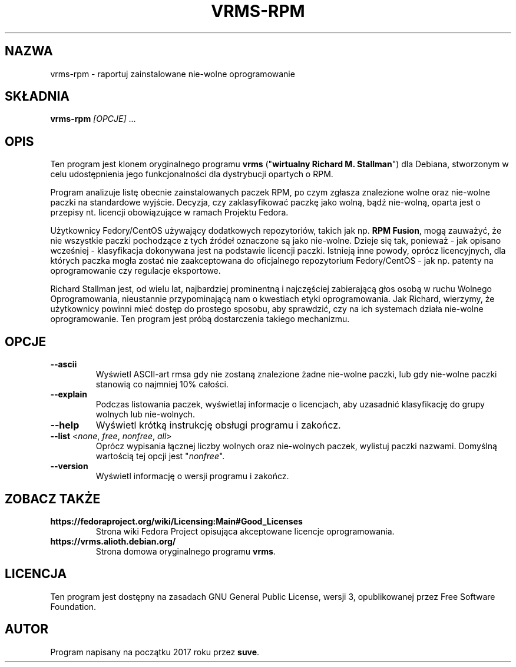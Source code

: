.TH VRMS-RPM 1

.SH NAZWA
vrms-rpm - raportuj zainstalowane nie-wolne oprogramowanie

.SH SKŁADNIA
\fBvrms-rpm\fR \fI[OPCJE]\fR ...

.SH OPIS
Ten program jest klonem oryginalnego programu \fBvrms\fR 
("\fBwirtualny Richard M. Stallman\fR") dla Debiana, stworzonym w celu
udostępnienia jego funkcjonalności dla dystrybucji opartych o RPM.
.PP
Program analizuje listę obecnie zainstalowanych paczek RPM, po czym zgłasza
znalezione wolne oraz nie-wolne paczki na standardowe wyjście. Decyzja, czy
zaklasyfikować paczkę jako wolną, bądź nie-wolną, oparta jest o 
przepisy nt. licencji obowiązujące w ramach Projektu Fedora.
.PP
Użytkownicy Fedory/CentOS używający dodatkowych repozytoriów, takich jak
np. \fBRPM Fusion\fR, mogą zauważyć, że nie wszystkie paczki pochodzące 
z tych źródeł oznaczone są jako nie-wolne. Dzieje się tak, ponieważ - jak
opisano wcześniej - klasyfikacja dokonywana jest na podstawie licencji
paczki. Istnieją inne powody, oprócz licencyjnych, dla których paczka
mogła zostać nie zaakceptowana do oficjalnego repozytorium Fedory/CentOS - 
jak np. patenty na oprogramowanie czy regulacje eksportowe.
.PP
Richard Stallman jest, od wielu lat, najbardziej prominentną i najczęściej
zabierającą głos osobą w ruchu Wolnego Oprogramowania, nieustannie 
przypominającą nam o kwestiach etyki oprogramowania. Jak Richard, wierzymy,
że użytkownicy powinni mieć dostęp do prostego sposobu, aby sprawdzić, 
czy na ich systemach działa nie-wolne oprogramowanie.
Ten program jest próbą dostarczenia takiego mechanizmu.

.SH OPCJE
.TP
\fB\-\-ascii\fR
Wyświetl ASCII-art rmsa gdy nie zostaną znalezione żadne nie-wolne paczki,
lub gdy nie-wolne paczki stanowią co najmniej 10% całości.
.TP
\fB\-\-explain\fR
Podczas listowania paczek, wyświetlaj informacje o licencjach,
aby uzasadnić klasyfikację do grupy wolnych lub nie-wolnych.
.TP
\fB\-\-help\fR
Wyświetl krótką instrukcję obsługi programu i zakończ.
.TP
\fB\-\-list\fR <\fInone\fR, \fIfree\fR, \fInonfree\fR, \fIall\fR>
Oprócz wypisania łącznej liczby wolnych oraz nie-wolnych paczek,
wylistuj paczki nazwami.
Domyślną wartością tej opcji jest "\fInonfree\fR".
.TP
\fB\-\-version\fR
Wyświetl informację o wersji programu i zakończ.

.SH ZOBACZ TAKŻE
.TP
\fBhttps://fedoraproject.org/wiki/Licensing:Main#Good_Licenses\fR
Strona wiki Fedora Project opisująca akceptowane licencje oprogramowania.
.TP
\fBhttps://vrms.alioth.debian.org/\fR
Strona domowa oryginalnego programu \fBvrms\fR.

.SH LICENCJA
Ten program jest dostępny na zasadach GNU General Public License, 
wersji 3, opublikowanej przez Free Software Foundation.

.SH AUTOR
Program napisany na początku 2017 roku przez \fBsuve\fR.
